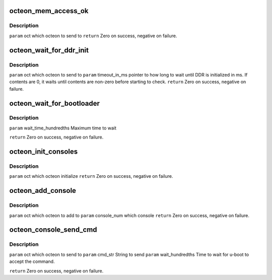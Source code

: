 .. -*- coding: utf-8; mode: rst -*-
.. src-file: drivers/net/ethernet/cavium/liquidio/octeon_device.h

.. _`octeon_mem_access_ok`:

octeon_mem_access_ok
====================

.. c:function:: int octeon_mem_access_ok(struct octeon_device *oct)

    :param struct octeon_device \*oct:
        *undescribed*

.. _`octeon_mem_access_ok.description`:

Description
-----------

\ ``param``\  oct which octeon to send to
\ ``return``\  Zero on success, negative on failure.

.. _`octeon_wait_for_ddr_init`:

octeon_wait_for_ddr_init
========================

.. c:function:: int octeon_wait_for_ddr_init(struct octeon_device *oct, u32 *timeout_in_ms)

    :param struct octeon_device \*oct:
        *undescribed*

    :param u32 \*timeout_in_ms:
        *undescribed*

.. _`octeon_wait_for_ddr_init.description`:

Description
-----------

\ ``param``\  oct which octeon to send to
\ ``param``\  timeout_in_ms pointer to how long to wait until DDR is initialized
in ms.
If contents are 0, it waits until contents are non-zero
before starting to check.
\ ``return``\  Zero on success, negative on failure.

.. _`octeon_wait_for_bootloader`:

octeon_wait_for_bootloader
==========================

.. c:function:: int octeon_wait_for_bootloader(struct octeon_device *oct, u32 wait_time_hundredths)

    boot to boot and be waiting for a command.

    :param struct octeon_device \*oct:
        *undescribed*

    :param u32 wait_time_hundredths:
        *undescribed*

.. _`octeon_wait_for_bootloader.description`:

Description
-----------

\ ``param``\  wait_time_hundredths
Maximum time to wait

\ ``return``\  Zero on success, negative on failure.

.. _`octeon_init_consoles`:

octeon_init_consoles
====================

.. c:function:: int octeon_init_consoles(struct octeon_device *oct)

    :param struct octeon_device \*oct:
        *undescribed*

.. _`octeon_init_consoles.description`:

Description
-----------

\ ``param``\  oct which octeon initialize
\ ``return``\  Zero on success, negative on failure.

.. _`octeon_add_console`:

octeon_add_console
==================

.. c:function:: int octeon_add_console(struct octeon_device *oct, u32 console_num)

    :param struct octeon_device \*oct:
        *undescribed*

    :param u32 console_num:
        *undescribed*

.. _`octeon_add_console.description`:

Description
-----------

\ ``param``\  oct which octeon to add to
\ ``param``\  console_num which console
\ ``return``\  Zero on success, negative on failure.

.. _`octeon_console_send_cmd`:

octeon_console_send_cmd
=======================

.. c:function:: int octeon_console_send_cmd(struct octeon_device *oct, char *cmd_str, u32 wait_hundredths)

    boot on console 0 as a command.

    :param struct octeon_device \*oct:
        *undescribed*

    :param char \*cmd_str:
        *undescribed*

    :param u32 wait_hundredths:
        *undescribed*

.. _`octeon_console_send_cmd.description`:

Description
-----------

\ ``param``\  oct which octeon to send to
\ ``param``\  cmd_str String to send
\ ``param``\  wait_hundredths Time to wait for u-boot to accept the command.

\ ``return``\  Zero on success, negative on failure.

.. This file was automatic generated / don't edit.

